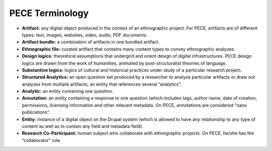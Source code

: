################
PECE Terminology
################

* **Artifact:** any digital object produced in the context of an ethnographic project. For PECE, artifacts are of different types: text, images, websites, video, audio, PDF documents. 	

* **Artifact bundle:** a combination of artifacts in one bundled artifact.

* **Ethnographic file:** curated artifact that contains many content types to convey ethnographic analyzes.

* **Design logics:** theoretical assumptions that undergird and orient design of digital infrastructures. PECE design logics are drawn from the work of humanities, animated by post-structuralist theories of language. 

* **Substantive logics:** logics of cultural and historical practices under study of a particular research project.

* **Structured Analytics:** an open question set produced by a researcher to analyze particular artifacts or draw out analyzes from multiple artifacts; an entity that references several “analytics”.

* **Analytic:** an entity containing one question. 

* **Annotation:** an entity containing a response to one question (which includes tags, author name, date of creation, permissions, licensing information and other relevant metadata. On PECE, annotations are considered “nano publications”.

* **Entity:** instance of a digital object on the Drupal system (which is allowed to have any relationship to any type of content as well as to contain any field and metadata field). 

* **Research Co-Participant:** human subject who collaborate with ethnographic projects. On PECE, he/she has the “collaborator” role.

